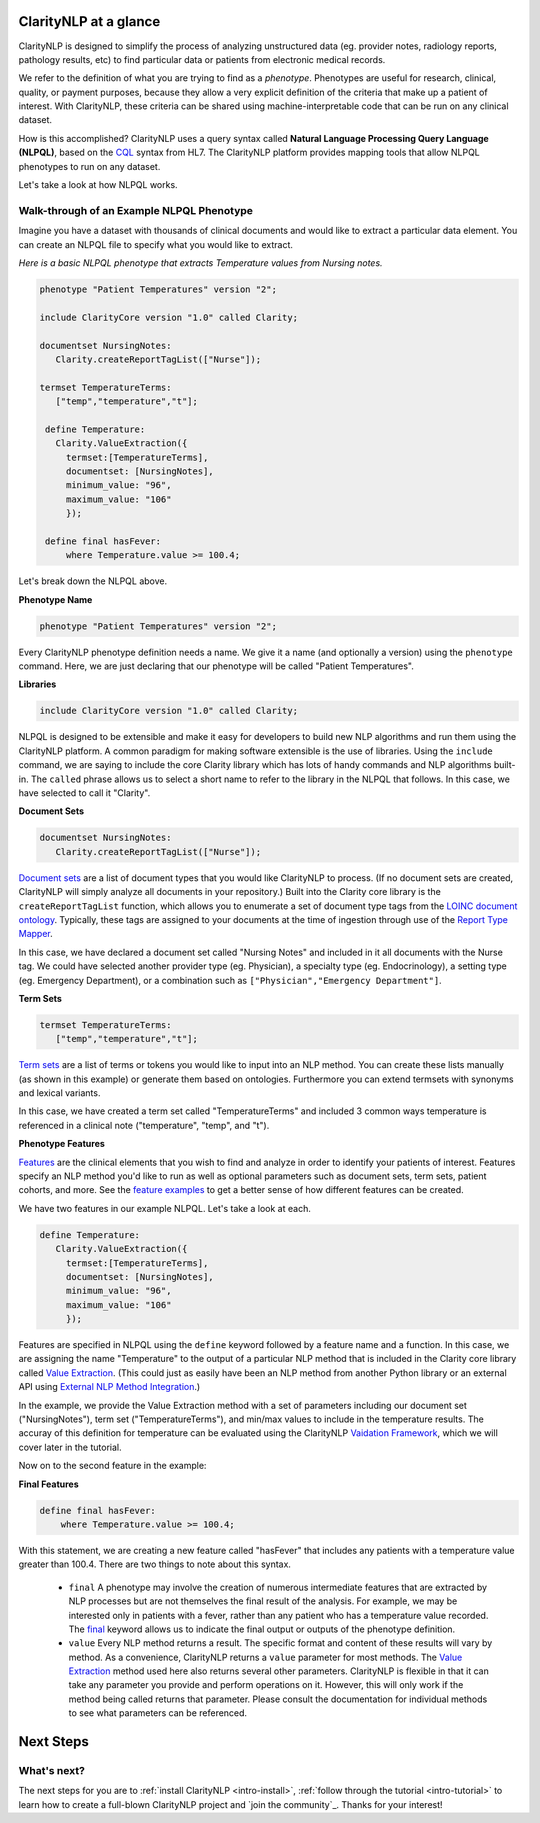 .. _intro-overview:

======================
ClarityNLP at a glance
======================

ClarityNLP is designed to simplify the process of analyzing unstructured data (eg. provider notes, radiology reports, pathology results, etc) to find particular data or patients from electronic medical records.

We refer to the definition of what you are trying to find as a *phenotype*.  Phenotypes are useful for research, clinical, quality, or payment purposes, because they allow a very explicit definition of the criteria that make up a patient of interest.  With ClarityNLP, these criteria can be shared using machine-interpretable code that can be run on any clinical dataset.

How is this accomplished?  ClarityNLP uses a query syntax called **Natural Language Processing Query Language (NLPQL)**, based on the `CQL <http://www.hl7.org/implement/standards/product_brief.cfm?product_id=400>`_ syntax from HL7. The ClarityNLP platform provides mapping tools that allow NLPQL phenotypes to run on any dataset.

Let's take a look at how NLPQL works.

Walk-through of an Example NLPQL Phenotype
==========================================

Imagine you have a dataset with thousands of clinical documents and would like to extract a particular data element.  You can create an NLPQL file to specify what you would like to extract.

*Here is a basic NLPQL phenotype that extracts Temperature values from Nursing notes.*

.. code-block:: java

     phenotype "Patient Temperatures" version "2";

     include ClarityCore version "1.0" called Clarity;

     documentset NursingNotes:
        Clarity.createReportTagList(["Nurse"]);

     termset TemperatureTerms:
        ["temp","temperature","t"];

      define Temperature:
        Clarity.ValueExtraction({
          termset:[TemperatureTerms],
          documentset: [NursingNotes],
          minimum_value: "96",
          maximum_value: "106"
          });

      define final hasFever:
          where Temperature.value >= 100.4;

Let's break down the NLPQL above.

**Phenotype Name**

.. code-block:: java

     phenotype "Patient Temperatures" version "2";

Every ClarityNLP phenotype definition needs a name.  We give it a name (and optionally a version) using the ``phenotype`` command.  Here, we are just declaring that our phenotype will be called "Patient Temperatures".

**Libraries**

.. code-block:: java

     include ClarityCore version "1.0" called Clarity;

NLPQL is designed to be extensible and make it easy for developers to build new NLP algorithms and run them using the ClarityNLP platform. A common paradigm for making software extensible is the use of libraries.  Using the ``include`` command, we are saying to include the core Clarity library which has lots of handy commands and NLP algorithms built-in. The ``called`` phrase allows us to select a short name to refer to the library in the NLPQL that follows. In this case, we have selected to call it "Clarity".

**Document Sets**

.. code-block:: java

  documentset NursingNotes:
     Clarity.createReportTagList(["Nurse"]);

`Document sets <topics/document_sets>`_ are a list of document types that you would like ClarityNLP to process.  (If no document sets are created, ClarityNLP will simply analyze all documents in your repository.)  Built into the Clarity core library is the ``createReportTagList`` function, which allows you to enumerate a set of document type tags from the `LOINC document ontology <https://loinc.org/document-ontology/current-version/>`_.  Typically, these tags are assigned to your documents at the time of ingestion through use of the `Report Type Mapper <topics/report_type_mapper>`_.

In this case, we have declared a document set called "Nursing Notes" and included in it all documents with the Nurse tag.  We could have selected another provider type (eg. Physician), a specialty type (eg. Endocrinology), a setting type (eg. Emergency Department), or a combination such as ``["Physician","Emergency Department"]``.

**Term Sets**

.. code-block:: java

  termset TemperatureTerms:
     ["temp","temperature","t"];

`Term sets <topics/term_sets>`_ are a list of terms or tokens you would like to input into an NLP method.  You can create these lists manually (as shown in this example) or generate them based on ontologies.  Furthermore you can extend termsets with synonyms and lexical variants.

In this case, we have created a term set called "TemperatureTerms" and included 3 common ways temperature is  referenced in a clinical note ("temperature", "temp", and "t").

**Phenotype Features**

`Features <topics/features>`_ are the clinical elements that you wish to find and analyze in order to identify your patients of interest.  Features specify an NLP method you'd like to run as well as optional parameters such as document sets, term sets, patient cohorts, and more.  See the `feature examples <overview/examples>`_ to get a better sense of how different features can be created.

We have two features in our example NLPQL.  Let's take a look at each.

.. code-block:: java

  define Temperature:
     Clarity.ValueExtraction({
       termset:[TemperatureTerms],
       documentset: [NursingNotes],
       minimum_value: "96",
       maximum_value: "106"
       });

Features are specified in NLPQL using the ``define`` keyword followed by a feature name and a function.  In this case, we are assigning the name "Temperature" to the output of a particular NLP method that is included in the Clarity core library called `Value Extraction <http://clarity-nlp.readthedocs.io/en/latest/developer_guide/algorithms/value_extraction.html>`_.  (This could just as easily have been an NLP method from another Python library or an external API using `External NLP Method Integration <http://clarity-nlp.readthedocs.io/en/latest/developer_guide/custom/custom.html>`_.)

In the example, we provide the Value Extraction method with a set of parameters including our document set ("NursingNotes"), term set ("TemperatureTerms"), and min/max values to include in the temperature results. The accuray of this definition for temperature can be evaluated using the ClarityNLP `Vaidation Framework <validation/overview>`_, which we will cover later in the tutorial.

Now on to the second feature in the example:

**Final Features**

.. code-block:: java

  define final hasFever:
      where Temperature.value >= 100.4;

With this statement, we are creating a new feature called "hasFever" that includes any patients with a temperature value greater than 100.4.  There are two things to note about this syntax.

  - ``final`` A phenotype may involve the creation of numerous intermediate features that are extracted by NLP processes but are not themselves the final result of the analysis.  For example, we may be interested only in patients with a fever, rather than any patient who has a temperature value recorded.  The `final <topics/final>`_ keyword allows us to indicate the final output or outputs of the phenotype definition.
  - ``value`` Every NLP method returns a result.  The specific format and content of these results will vary by method. As a convenience, ClarityNLP returns a ``value`` parameter for most methods.  The `Value Extraction <http://clarity-nlp.readthedocs.io/en/latest/developer_guide/algorithms/value_extraction.html>`_ method used here also returns several other parameters.   ClarityNLP is flexible in that it can take any parameter you provide and perform operations on it.  However, this will only work if the method being called returns that parameter.  Please consult the documentation for individual methods to see what parameters can be referenced.

==========
Next Steps
==========

What's next?
============

The next steps for you are to :ref:`install ClarityNLP <intro-install>`,
:ref:`follow through the tutorial <intro-tutorial>` to learn how to create
a full-blown ClarityNLP project and `join the community`_. Thanks for your
interest!

.. _NLPQL Launcher: https://scrapy.org/community/
.. _NLPQL API: https://en.wikipedia.org/wiki/Web_scraping
